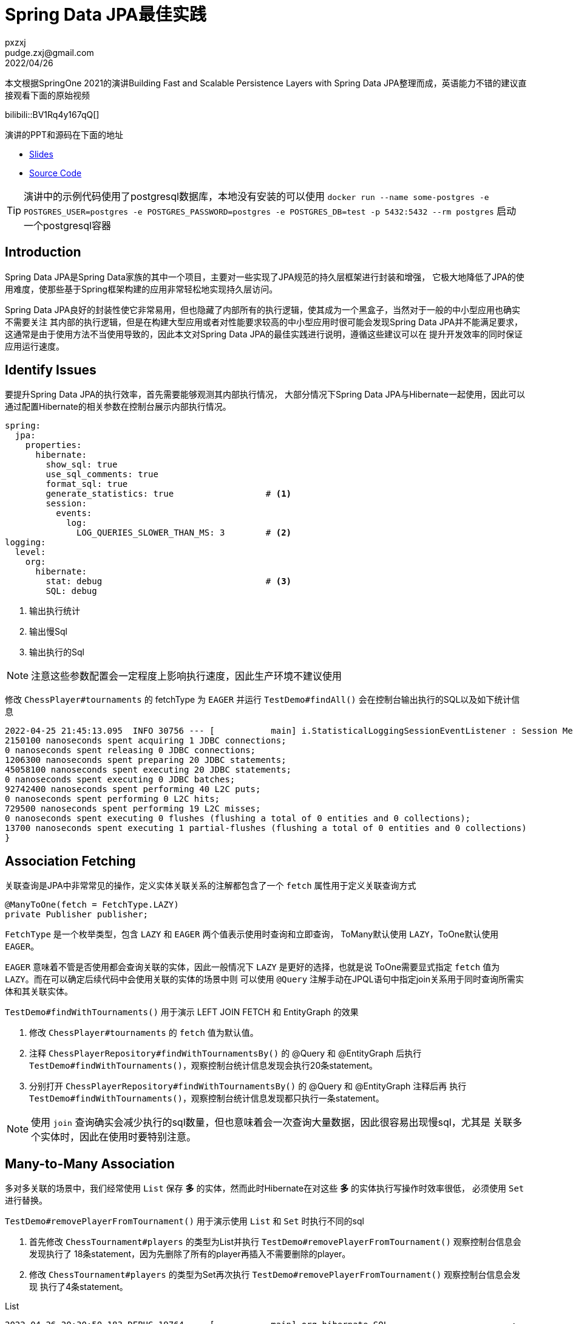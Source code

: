 = Spring Data JPA最佳实践
pxzxj; pudge.zxj@gmail.com; 2022/04/26

本文根据SpringOne 2021的演讲Building Fast and Scalable Persistence Layers with Spring Data JPA整理而成，英语能力不错的建议直接观看下面的原始视频

bilibili::BV1Rq4y167qQ[]

演讲的PPT和源码在下面的地址

* https://thorben-janssen.com/wp-content/uploads/talks/Fast%20and%20Scalable%20Persistence%20Layers%20with%20Spring%20Data%20JPA.pdf[Slides]
* https://github.com/thjanssen/Talk-ScalablePersistenceLayersSpringDataJPA[Source Code]

TIP: 演讲中的示例代码使用了postgresql数据库，本地没有安装的可以使用
`docker run --name some-postgres -e POSTGRES_USER=postgres -e POSTGRES_PASSWORD=postgres -e POSTGRES_DB=test -p 5432:5432 --rm postgres` 启动一个postgresql容器

== Introduction

Spring Data JPA是Spring Data家族的其中一个项目，主要对一些实现了JPA规范的持久层框架进行封装和增强，
它极大地降低了JPA的使用难度，使那些基于Spring框架构建的应用非常轻松地实现持久层访问。

Spring Data JPA良好的封装性使它非常易用，但也隐藏了内部所有的执行逻辑，使其成为一个黑盒子，当然对于一般的中小型应用也确实不需要关注
其内部的执行逻辑，但是在构建大型应用或者对性能要求较高的中小型应用时很可能会发现Spring Data JPA并不能满足要求，
这通常是由于使用方法不当使用导致的，因此本文对Spring Data JPA的最佳实践进行说明，遵循这些建议可以在
提升开发效率的同时保证应用运行速度。

== Identify Issues

要提升Spring Data JPA的执行效率，首先需要能够观测其内部执行情况，
大部分情况下Spring Data JPA与Hibernate一起使用，因此可以通过配置Hibernate的相关参数在控制台展示内部执行情况。

[source,yaml,subs="verbatim",configblocks]
----
spring:
  jpa:
    properties:
      hibernate:
        show_sql: true
        use_sql_comments: true
        format_sql: true
        generate_statistics: true                  # <1>
        session:
          events:
            log:
              LOG_QUERIES_SLOWER_THAN_MS: 3        # <2>
logging:
  level:
    org:
      hibernate:
        stat: debug                                # <3>
        SQL: debug
----
<1> 输出执行统计
<2> 输出慢Sql
<3> 输出执行的Sql

NOTE: 注意这些参数配置会一定程度上影响执行速度，因此生产环境不建议使用

修改 `ChessPlayer#tournaments` 的 fetchType 为 `EAGER` 并运行 `TestDemo#findAll()` 会在控制台输出执行的SQL以及如下统计信息

----
2022-04-25 21:45:13.095  INFO 30756 --- [           main] i.StatisticalLoggingSessionEventListener : Session Metrics {
2150100 nanoseconds spent acquiring 1 JDBC connections;
0 nanoseconds spent releasing 0 JDBC connections;
1206300 nanoseconds spent preparing 20 JDBC statements;
45058100 nanoseconds spent executing 20 JDBC statements;
0 nanoseconds spent executing 0 JDBC batches;
92742400 nanoseconds spent performing 40 L2C puts;
0 nanoseconds spent performing 0 L2C hits;
729500 nanoseconds spent performing 19 L2C misses;
0 nanoseconds spent executing 0 flushes (flushing a total of 0 entities and 0 collections);
13700 nanoseconds spent executing 1 partial-flushes (flushing a total of 0 entities and 0 collections)
}
----

== Association Fetching
关联查询是JPA中非常常见的操作，定义实体关联关系的注解都包含了一个 `fetch` 属性用于定义关联查询方式

[source,java,subs="verbatim"]
----
@ManyToOne(fetch = FetchType.LAZY)
private Publisher publisher;
----

`FetchType` 是一个枚举类型，包含 `LAZY` 和 `EAGER` 两个值表示使用时查询和立即查询，
ToMany默认使用 `LAZY`，ToOne默认使用 `EAGER`。

`EAGER` 意味着不管是否使用都会查询关联的实体，因此一般情况下 `LAZY` 是更好的选择，也就是说
ToOne需要显式指定 `fetch` 值为 `LAZY`。而在可以确定后续代码中会使用关联的实体的场景中则
可以使用 `@Query` 注解手动在JPQL语句中指定join关系用于同时查询所需实体和其关联实体。

`TestDemo#findWithTournaments()` 用于演示 LEFT JOIN FETCH 和 EntityGraph 的效果

1. 修改 `ChessPlayer#tournaments` 的 `fetch` 值为默认值。
2. 注释 `ChessPlayerRepository#findWithTournamentsBy()` 的 @Query 和 @EntityGraph 后执行
`TestDemo#findWithTournaments()`，观察控制台统计信息发现会执行20条statement。
3. 分别打开 `ChessPlayerRepository#findWithTournamentsBy()` 的 @Query 和 @EntityGraph 注释后再
执行 `TestDemo#findWithTournaments()`，观察控制台统计信息发现都只执行一条statement。

NOTE: 使用 `join` 查询确实会减少执行的sql数量，但也意味着会一次查询大量数据，因此很容易出现慢sql，尤其是
关联多个实体时，因此在使用时要特别注意。

== Many-to-Many Association

多对多关联的场景中，我们经常使用 `List` 保存 *多* 的实体，然而此时Hibernate在对这些 *多* 的实体执行写操作时效率很低，
必须使用 `Set` 进行替换。

`TestDemo#removePlayerFromTournament()` 用于演示使用 `List` 和 `Set` 时执行不同的sql

1. 首先修改 `ChessTournament#players` 的类型为List并执行 `TestDemo#removePlayerFromTournament()` 观察控制台信息会发现执行了
18条statement，因为先删除了所有的player再插入不需要删除的player。
2. 修改 `ChessTournament#players` 的类型为Set再次执行 `TestDemo#removePlayerFromTournament()` 观察控制台信息会发现
执行了4条statement。

.List
----
2022-04-26 20:30:50.183 DEBUG 19764 --- [           main] org.hibernate.SQL                        :
    select
        chesstourn0_.id as id1_2_0_,
        chesstourn0_.end_date as end_date2_2_0_,
        chesstourn0_.name as name3_2_0_,
        chesstourn0_.start_date as start_da4_2_0_,
        chesstourn0_.version as version5_2_0_
    from
        chess_tournament chesstourn0_
    where
        chesstourn0_.id=?
2022-04-26 20:30:50.214  INFO 19764 --- [           main] org.hibernate.SQL_SLOW                   : SlowQuery: 6 milliseconds. SQL: 'HikariProxyPreparedStatement@472019958 wrapping select chesstourn0_.id as id1_2_0_, chesstourn0_.end_date as end_date2_2_0_, chesstourn0_.name as name3_2_0_, chesstourn0_.start_date as start_da4_2_0_, chesstourn0_.version as version5_2_0_ from chess_tournament chesstourn0_ where chesstourn0_.id=2'
2022-04-26 20:30:50.386 DEBUG 19764 --- [           main] org.hibernate.SQL                        :
    select
        players0_.tournaments_id as tourname1_4_0_,
        players0_.players_id as players_2_4_0_,
        chessplaye1_.id as id1_1_1_,
        chessplaye1_.birth_date as birth_da2_1_1_,
        chessplaye1_.first_name as first_na3_1_1_,
        chessplaye1_.last_name as last_nam4_1_1_,
        chessplaye1_.version as version5_1_1_
    from
        chess_tournament_players players0_
    inner join
        chess_player chessplaye1_
            on players0_.players_id=chessplaye1_.id
    where
        players0_.tournaments_id=?
2022-04-26 20:30:50.406  INFO 19764 --- [           main] org.hibernate.SQL_SLOW                   : SlowQuery: 4 milliseconds. SQL: 'HikariProxyPreparedStatement@1453157901 wrapping select players0_.tournaments_id as tourname1_4_0_, players0_.players_id as players_2_4_0_, chessplaye1_.id as id1_1_1_, chessplaye1_.birth_date as birth_da2_1_1_, chessplaye1_.first_name as first_na3_1_1_, chessplaye1_.last_name as last_nam4_1_1_, chessplaye1_.version as version5_1_1_ from chess_tournament_players players0_ inner join chess_player chessplaye1_ on players0_.players_id=chessplaye1_.id where players0_.tournaments_id=2'
2022-04-26 20:30:50.558 DEBUG 19764 --- [           main] org.hibernate.SQL                        :
    update
        chess_tournament
    set
        end_date=?,
        name=?,
        start_date=?,
        version=?
    where
        id=?
        and version=?
2022-04-26 20:30:50.583  INFO 19764 --- [           main] org.hibernate.SQL_SLOW                   : SlowQuery: 5 milliseconds. SQL: 'HikariProxyPreparedStatement@177522915 wrapping update chess_tournament set end_date='2021-05-25 +08', name='Local Championship', start_date='2021-05-22 +08', version=1 where id=2 and version=0'
2022-04-26 20:30:50.590 DEBUG 19764 --- [           main] org.hibernate.SQL                        :
    delete
    from
        chess_tournament_players
    where
        tournaments_id=?
2022-04-26 20:30:50.594 DEBUG 19764 --- [           main] org.hibernate.SQL                        :
    insert
    into
        chess_tournament_players
        (tournaments_id, players_id)
    values
        (?, ?)
...
2022-04-26 20:30:50.646 DEBUG 19764 --- [           main] org.hibernate.SQL                        :
    insert
    into
        chess_tournament_players
        (tournaments_id, players_id)
    values
        (?, ?)
2022-04-26 20:30:50.650  INFO 19764 --- [           main] org.hibernate.SQL_SLOW                   : SlowQuery: 4 milliseconds. SQL: 'HikariProxyPreparedStatement@306941929 wrapping insert into chess_tournament_players (tournaments_id, players_id) values (2, 33)'
2022-04-26 20:30:50.669  INFO 19764 --- [           main] i.StatisticalLoggingSessionEventListener : Session Metrics {
    3880100 nanoseconds spent acquiring 1 JDBC connections;
    0 nanoseconds spent releasing 0 JDBC connections;
    2100900 nanoseconds spent preparing 18 JDBC statements;
    58723500 nanoseconds spent executing 18 JDBC statements;
    0 nanoseconds spent executing 0 JDBC batches;
    144689100 nanoseconds spent performing 18 L2C puts;
    0 nanoseconds spent performing 0 L2C hits;
    6642700 nanoseconds spent performing 1 L2C misses;
    149136500 nanoseconds spent executing 1 flushes (flushing a total of 16 entities and 47 collections);
    0 nanoseconds spent executing 0 partial-flushes (flushing a total of 0 entities and 0 collections)
}

----

.Set
----
2022-04-26 20:33:32.488 DEBUG 32020 --- [           main] org.hibernate.SQL                        :
    select
        chesstourn0_.id as id1_2_0_,
        chesstourn0_.end_date as end_date2_2_0_,
        chesstourn0_.name as name3_2_0_,
        chesstourn0_.start_date as start_da4_2_0_,
        chesstourn0_.version as version5_2_0_
    from
        chess_tournament chesstourn0_
    where
        chesstourn0_.id=?
2022-04-26 20:33:32.503  INFO 32020 --- [           main] org.hibernate.SQL_SLOW                   : SlowQuery: 5 milliseconds. SQL: 'HikariProxyPreparedStatement@622702995 wrapping select chesstourn0_.id as id1_2_0_, chesstourn0_.end_date as end_date2_2_0_, chesstourn0_.name as name3_2_0_, chesstourn0_.start_date as start_da4_2_0_, chesstourn0_.version as version5_2_0_ from chess_tournament chesstourn0_ where chesstourn0_.id=2'
2022-04-26 20:33:32.611 DEBUG 32020 --- [           main] org.hibernate.SQL                        :
    select
        players0_.tournaments_id as tourname1_4_0_,
        players0_.players_id as players_2_4_0_,
        chessplaye1_.id as id1_1_1_,
        chessplaye1_.birth_date as birth_da2_1_1_,
        chessplaye1_.first_name as first_na3_1_1_,
        chessplaye1_.last_name as last_nam4_1_1_,
        chessplaye1_.version as version5_1_1_
    from
        chess_tournament_players players0_
    inner join
        chess_player chessplaye1_
            on players0_.players_id=chessplaye1_.id
    where
        players0_.tournaments_id=?
2022-04-26 20:33:32.789 DEBUG 32020 --- [           main] org.hibernate.SQL                        :
    update
        chess_tournament
    set
        end_date=?,
        name=?,
        start_date=?,
        version=?
    where
        id=?
        and version=?
2022-04-26 20:33:32.809  INFO 32020 --- [           main] org.hibernate.SQL_SLOW                   : SlowQuery: 6 milliseconds. SQL: 'HikariProxyPreparedStatement@1761528165 wrapping update chess_tournament set end_date='2021-05-25 +08', name='Local Championship', start_date='2021-05-22 +08', version=1 where id=2 and version=0'
2022-04-26 20:33:32.818 DEBUG 32020 --- [           main] org.hibernate.SQL                        :
    delete
    from
        chess_tournament_players
    where
        tournaments_id=?
        and players_id=?
2022-04-26 20:33:32.836  INFO 32020 --- [           main] i.StatisticalLoggingSessionEventListener : Session Metrics {
    2230700 nanoseconds spent acquiring 1 JDBC connections;
    0 nanoseconds spent releasing 0 JDBC connections;
    1028500 nanoseconds spent preparing 4 JDBC statements;
    17931500 nanoseconds spent executing 4 JDBC statements;
    0 nanoseconds spent executing 0 JDBC batches;
    113258000 nanoseconds spent performing 18 L2C puts;
    0 nanoseconds spent performing 0 L2C hits;
    11600200 nanoseconds spent performing 1 L2C misses;
    116423200 nanoseconds spent executing 1 flushes (flushing a total of 16 entities and 47 collections);
    0 nanoseconds spent executing 0 partial-flushes (flushing a total of 0 entities and 0 collections)
}
----

== Projection
Spring Data JPA提供的默认查询虽然便于使用，但每次都会查询所有字段，很多时候这是不必要的，
比如在使用联合索引的情况下，只查询索引包含的字段可以提升查询效率。
为此Spring Data JPA提供了Projection实现只查询部分字段。

=== Projection with entity
`TestDemo#getPlayerNamesDto()` 用于演示基于实体类的Projection，从控制台的输出可以看到生成的SQL只查询了实体的两个属性

[source,java,subs="verbatim"]
----
public class PlayerName {

    private String firstName;
    private String lastName;

    //getter, setter
}
----

----
2022-04-26 21:11:25.688 DEBUG 26960 --- [           main] org.hibernate.SQL                        :
    select
        chessplaye0_.first_name as col_0_0_,
        chessplaye0_.last_name as col_1_0_
    from
        chess_player chessplaye0_
    where
        chessplaye0_.first_name=?
----

=== Projection with interface

`TestDemo#getPlayerNames()` 用于演示基于接口的Projection，从控制台的输出可以看到生成的sql只查询了接口的get方法对于的字段

[source,java,subs="verbatim"]
----
public interface PlayerNameIntf {

    String getFirstName();
    String getLastName();
}
----

----
2022-04-26 21:17:52.261 DEBUG 31952 --- [           main] org.hibernate.SQL                        :
    select
        chessplaye0_.first_name as col_0_0_,
        chessplaye0_.last_name as col_1_0_
    from
        chess_player chessplaye0_
    where
        chessplaye0_.first_name=?
----

一般情况下优先选择使用基于接口的Projection，除了声明更简单外还支撑Native Query，`TestDemo#getPlayerNamesDtoNative()`
和 `TestDemo#getPlayerNamesDtoNative()` 分别使用实体类和接口接收Native Query的查询结果，
但使用实体类时会抛出 `ConverterNotFoundException`，而使用接口则能正常查询。

=== Nested associations

Projection还支持接口中定义关联的实体，`TestDemo#getTournamentWithPlayers()` 用于演示此场景

[source,java,subs="verbatim"]
----
public interface TournamentIntf {

    String getName();
    List<PlayerNameIntf> getPlayers();
}

public interface PlayerNameIntf {

    String getFirstName();
    String getLastName();
}
----

----
2022-04-26 22:21:20.112 DEBUG 9948 --- [           main] org.hibernate.SQL                        :
    select
        chesstourn0_.id as id1_2_,
        chesstourn0_.end_date as end_date2_2_,
        chesstourn0_.name as name3_2_,
        chesstourn0_.start_date as start_da4_2_,
        chesstourn0_.version as version5_2_
    from
        chess_tournament chesstourn0_
    where
        chesstourn0_.name=?
2022-04-26 22:21:20.138  INFO 9948 --- [           main] org.hibernate.SQL_SLOW                   : SlowQuery: 13 milliseconds. SQL: 'HikariProxyPreparedStatement@1965388767 wrapping select chesstourn0_.id as id1_2_, chesstourn0_.end_date as end_date2_2_, chesstourn0_.name as name3_2_, chesstourn0_.start_date as start_da4_2_, chesstourn0_.version as version5_2_ from chess_tournament chesstourn0_ where chesstourn0_.name='Tata Steel Chess Tournament 2021''
2022-04-26 22:21:20.222 DEBUG 9948 --- [           main] o.h.stat.internal.StatisticsImpl         : HHH000117: HQL: select generatedAlias0 from ChessTournament as generatedAlias0 where generatedAlias0.name=:param0, time: 122ms, rows: 1
2022-04-26 22:21:20.238  INFO 9948 --- [           main] c.thorben.janssen.spring.data.TestDemo   : ======== Test Output ===========
2022-04-26 22:21:20.253 DEBUG 9948 --- [           main] org.hibernate.SQL                        :
    select
        players0_.tournaments_id as tourname1_4_0_,
        players0_.players_id as players_2_4_0_,
        chessplaye1_.id as id1_1_1_,
        chessplaye1_.birth_date as birth_da2_1_1_,
        chessplaye1_.first_name as first_na3_1_1_,
        chessplaye1_.last_name as last_nam4_1_1_,
        chessplaye1_.version as version5_1_1_
    from
        chess_tournament_players players0_
    inner join
        chess_player chessplaye1_
            on players0_.players_id=chessplaye1_.id
    where
        players0_.tournaments_id=?
----

尽管查询能够正常执行，但从控制台的输出可以看出查询了所有字段，而不只是Projection中声明的字段，这样的结果
完全失去了Projection的优势，反而还多定义了接口，因此绝对不要使用Nested associations。

=== SPEL

Projection的接口支持使用SPEL表达式，`TestDemo#getPlayerFullNames()` 演示了这一场景，与
Nested associations一样，最终会查询所有字段，因此这种方式也不要使用。

[source,java,subs="verbatim"]
----
public interface PlayerFullNameIntf {

    @Value("#{target.lastName +', ' + target.firstName}")
    String getFullName();
}
----

通过在Projection接口中定义默认方法既可以保留Projection的好处，又能对查询的字段计算后返回，
`TestDemo#getBetterPlayerFullNames()` 演示了这一用法

[source,java,subs="verbatim"]
----
public interface BetterPlayerFullNameIntf {

    String getFirstName();
    String getLastName();

    default String getFullName() {return getLastName()+", "+getFirstName();}
}
----

从控制台的输出也可以看出只查询了get方法对应的字段

----
2022-04-26 22:29:44.729 DEBUG 25592 --- [           main] org.hibernate.SQL                        :
    select
        chessplaye0_.first_name as col_0_0_,
        chessplaye0_.last_name as col_1_0_
    from
        chess_player chessplaye0_
    where
        chessplaye0_.first_name=?
----




